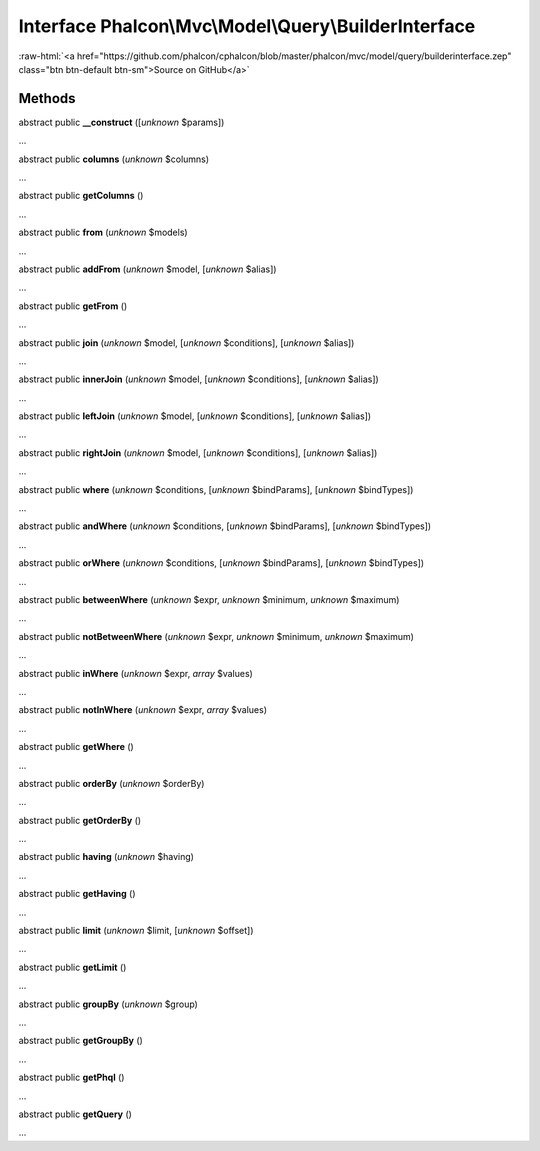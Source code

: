 Interface **Phalcon\\Mvc\\Model\\Query\\BuilderInterface**
==========================================================

.. role:: raw-html(raw)
   :format: html

:raw-html:`<a href="https://github.com/phalcon/cphalcon/blob/master/phalcon/mvc/model/query/builderinterface.zep" class="btn btn-default btn-sm">Source on GitHub</a>`

Methods
-------

abstract public  **__construct** ([*unknown* $params])

...


abstract public  **columns** (*unknown* $columns)

...


abstract public  **getColumns** ()

...


abstract public  **from** (*unknown* $models)

...


abstract public  **addFrom** (*unknown* $model, [*unknown* $alias])

...


abstract public  **getFrom** ()

...


abstract public  **join** (*unknown* $model, [*unknown* $conditions], [*unknown* $alias])

...


abstract public  **innerJoin** (*unknown* $model, [*unknown* $conditions], [*unknown* $alias])

...


abstract public  **leftJoin** (*unknown* $model, [*unknown* $conditions], [*unknown* $alias])

...


abstract public  **rightJoin** (*unknown* $model, [*unknown* $conditions], [*unknown* $alias])

...


abstract public  **where** (*unknown* $conditions, [*unknown* $bindParams], [*unknown* $bindTypes])

...


abstract public  **andWhere** (*unknown* $conditions, [*unknown* $bindParams], [*unknown* $bindTypes])

...


abstract public  **orWhere** (*unknown* $conditions, [*unknown* $bindParams], [*unknown* $bindTypes])

...


abstract public  **betweenWhere** (*unknown* $expr, *unknown* $minimum, *unknown* $maximum)

...


abstract public  **notBetweenWhere** (*unknown* $expr, *unknown* $minimum, *unknown* $maximum)

...


abstract public  **inWhere** (*unknown* $expr, *array* $values)

...


abstract public  **notInWhere** (*unknown* $expr, *array* $values)

...


abstract public  **getWhere** ()

...


abstract public  **orderBy** (*unknown* $orderBy)

...


abstract public  **getOrderBy** ()

...


abstract public  **having** (*unknown* $having)

...


abstract public  **getHaving** ()

...


abstract public  **limit** (*unknown* $limit, [*unknown* $offset])

...


abstract public  **getLimit** ()

...


abstract public  **groupBy** (*unknown* $group)

...


abstract public  **getGroupBy** ()

...


abstract public  **getPhql** ()

...


abstract public  **getQuery** ()

...


